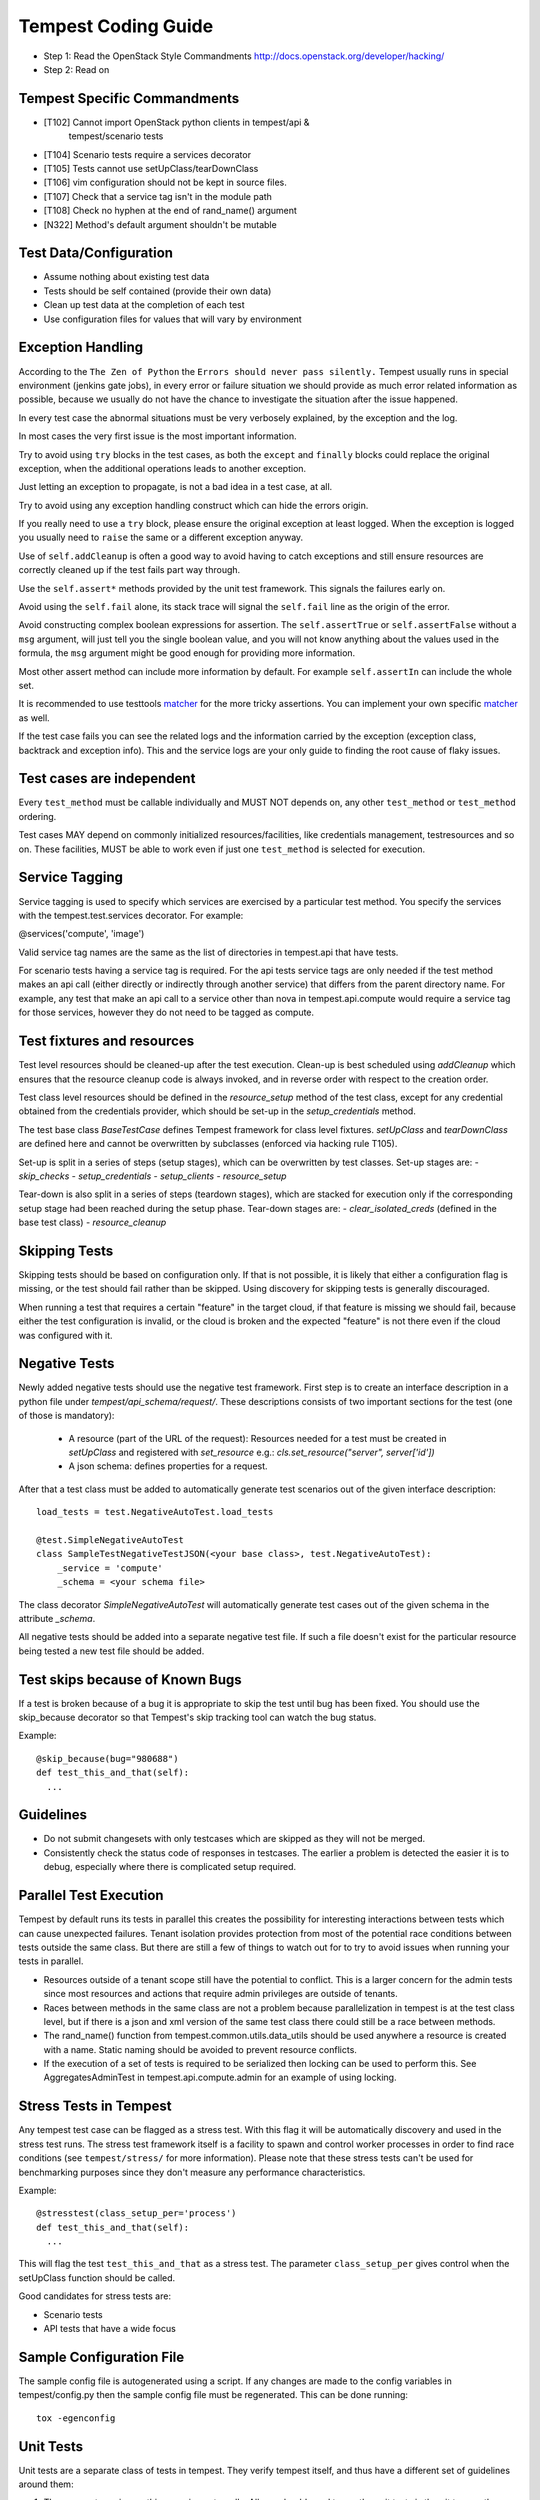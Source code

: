 Tempest Coding Guide
====================

- Step 1: Read the OpenStack Style Commandments
  http://docs.openstack.org/developer/hacking/
- Step 2: Read on

Tempest Specific Commandments
------------------------------

- [T102] Cannot import OpenStack python clients in tempest/api &
         tempest/scenario tests
- [T104] Scenario tests require a services decorator
- [T105] Tests cannot use setUpClass/tearDownClass
- [T106] vim configuration should not be kept in source files.
- [T107] Check that a service tag isn't in the module path
- [T108] Check no hyphen at the end of rand_name() argument
- [N322] Method's default argument shouldn't be mutable

Test Data/Configuration
-----------------------
- Assume nothing about existing test data
- Tests should be self contained (provide their own data)
- Clean up test data at the completion of each test
- Use configuration files for values that will vary by environment


Exception Handling
------------------
According to the ``The Zen of Python`` the
``Errors should never pass silently.``
Tempest usually runs in special environment (jenkins gate jobs), in every
error or failure situation we should provide as much error related
information as possible, because we usually do not have the chance to
investigate the situation after the issue happened.

In every test case the abnormal situations must be very verbosely explained,
by the exception and the log.

In most cases the very first issue is the most important information.

Try to avoid using ``try`` blocks in the test cases, as both the ``except``
and ``finally`` blocks could replace the original exception,
when the additional operations leads to another exception.

Just letting an exception to propagate, is not a bad idea in a test case,
at all.

Try to avoid using any exception handling construct which can hide the errors
origin.

If you really need to use a ``try`` block, please ensure the original
exception at least logged.  When the exception is logged you usually need
to ``raise`` the same or a different exception anyway.

Use of ``self.addCleanup`` is often a good way to avoid having to catch
exceptions and still ensure resources are correctly cleaned up if the
test fails part way through.

Use the ``self.assert*`` methods provided by the unit test framework.
This signals the failures early on.

Avoid using the ``self.fail`` alone, its stack trace will signal
the ``self.fail`` line as the origin of the error.

Avoid constructing complex boolean expressions for assertion.
The ``self.assertTrue`` or ``self.assertFalse`` without a ``msg`` argument,
will just tell you the single boolean value, and you will not know anything
about the values used in the formula, the ``msg`` argument might be good enough
for providing more information.

Most other assert method can include more information by default.
For example ``self.assertIn`` can include the whole set.

It is recommended to use testtools `matcher`_ for the more tricky assertions.
You can implement your own specific `matcher`_ as well.

.. _matcher: http://testtools.readthedocs.org/en/latest/for-test-authors.html#matchers

If the test case fails you can see the related logs and the information
carried by the exception (exception class, backtrack and exception info).
This and the service logs are your only guide to finding the root cause of flaky
issues.

Test cases are independent
--------------------------
Every ``test_method`` must be callable individually and MUST NOT depends on,
any other ``test_method`` or ``test_method`` ordering.

Test cases MAY depend on commonly initialized resources/facilities, like
credentials management, testresources and so on. These facilities, MUST be able
to work even if just one ``test_method`` is selected for execution.

Service Tagging
---------------
Service tagging is used to specify which services are exercised by a particular
test method. You specify the services with the tempest.test.services decorator.
For example:

@services('compute', 'image')

Valid service tag names are the same as the list of directories in tempest.api
that have tests.

For scenario tests having a service tag is required. For the api tests service
tags are only needed if the test method makes an api call (either directly or
indirectly through another service) that differs from the parent directory
name. For example, any test that make an api call to a service other than nova
in tempest.api.compute would require a service tag for those services, however
they do not need to be tagged as compute.

Test fixtures and resources
---------------------------
Test level resources should be cleaned-up after the test execution. Clean-up
is best scheduled using `addCleanup` which ensures that the resource cleanup
code is always invoked, and in reverse order with respect to the creation
order.

Test class level resources should be defined in the `resource_setup` method of
the test class, except for any credential obtained from the credentials
provider, which should be set-up in the `setup_credentials` method.

The test base class `BaseTestCase` defines Tempest framework for class level
fixtures. `setUpClass` and `tearDownClass` are defined here and cannot be
overwritten by subclasses (enforced via hacking rule T105).

Set-up is split in a series of steps (setup stages), which can be overwritten
by test classes. Set-up stages are:
- `skip_checks`
- `setup_credentials`
- `setup_clients`
- `resource_setup`

Tear-down is also split in a series of steps (teardown stages), which are
stacked for execution only if the corresponding setup stage had been
reached during the setup phase. Tear-down stages are:
- `clear_isolated_creds` (defined in the base test class)
- `resource_cleanup`

Skipping Tests
--------------
Skipping tests should be based on configuration only. If that is not possible,
it is likely that either a configuration flag is missing, or the test should
fail rather than be skipped.
Using discovery for skipping tests is generally discouraged.

When running a test that requires a certain "feature" in the target
cloud, if that feature is missing we should fail, because either the test
configuration is invalid, or the cloud is broken and the expected "feature" is
not there even if the cloud was configured with it.

Negative Tests
--------------
Newly added negative tests should use the negative test framework. First step
is to create an interface description in a python file under
`tempest/api_schema/request/`. These descriptions consists of two important
sections for the test (one of those is mandatory):

 - A resource (part of the URL of the request): Resources needed for a test
   must be created in `setUpClass` and registered with `set_resource` e.g.:
   `cls.set_resource("server", server['id'])`

 - A json schema: defines properties for a request.

After that a test class must be added to automatically generate test scenarios
out of the given interface description::

    load_tests = test.NegativeAutoTest.load_tests

    @test.SimpleNegativeAutoTest
    class SampleTestNegativeTestJSON(<your base class>, test.NegativeAutoTest):
        _service = 'compute'
        _schema = <your schema file>

The class decorator `SimpleNegativeAutoTest` will automatically generate test
cases out of the given schema in the attribute `_schema`.

All negative tests should be added into a separate negative test file.
If such a file doesn't exist for the particular resource being tested a new
test file should be added.

Test skips because of Known Bugs
--------------------------------

If a test is broken because of a bug it is appropriate to skip the test until
bug has been fixed. You should use the skip_because decorator so that
Tempest's skip tracking tool can watch the bug status.

Example::

  @skip_because(bug="980688")
  def test_this_and_that(self):
    ...

Guidelines
----------
- Do not submit changesets with only testcases which are skipped as
  they will not be merged.
- Consistently check the status code of responses in testcases. The
  earlier a problem is detected the easier it is to debug, especially
  where there is complicated setup required.

Parallel Test Execution
-----------------------
Tempest by default runs its tests in parallel this creates the possibility for
interesting interactions between tests which can cause unexpected failures.
Tenant isolation provides protection from most of the potential race conditions
between tests outside the same class. But there are still a few of things to
watch out for to try to avoid issues when running your tests in parallel.

- Resources outside of a tenant scope still have the potential to conflict. This
  is a larger concern for the admin tests since most resources and actions that
  require admin privileges are outside of tenants.

- Races between methods in the same class are not a problem because
  parallelization in tempest is at the test class level, but if there is a json
  and xml version of the same test class there could still be a race between
  methods.

- The rand_name() function from tempest.common.utils.data_utils should be used
  anywhere a resource is created with a name. Static naming should be avoided
  to prevent resource conflicts.

- If the execution of a set of tests is required to be serialized then locking
  can be used to perform this. See AggregatesAdminTest in
  tempest.api.compute.admin for an example of using locking.

Stress Tests in Tempest
-----------------------
Any tempest test case can be flagged as a stress test. With this flag it will
be automatically discovery and used in the stress test runs. The stress test
framework itself is a facility to spawn and control worker processes in order
to find race conditions (see ``tempest/stress/`` for more information). Please
note that these stress tests can't be used for benchmarking purposes since they
don't measure any performance characteristics.

Example::

  @stresstest(class_setup_per='process')
  def test_this_and_that(self):
    ...

This will flag the test ``test_this_and_that`` as a stress test. The parameter
``class_setup_per`` gives control when the setUpClass function should be called.

Good candidates for stress tests are:

- Scenario tests
- API tests that have a wide focus

Sample Configuration File
-------------------------
The sample config file is autogenerated using a script. If any changes are made
to the config variables in tempest/config.py then the sample config file must be
regenerated. This can be done running::

  tox -egenconfig

Unit Tests
----------
Unit tests are a separate class of tests in tempest. They verify tempest
itself, and thus have a different set of guidelines around them:

1. They can not require anything running externally. All you should need to
   run the unit tests is the git tree, python and the dependencies installed.
   This includes running services, a config file, etc.

2. The unit tests cannot use setUpClass, instead fixtures and testresources
   should be used for shared state between tests.


.. _TestDocumentation:

Test Documentation
------------------
For tests being added we need to require inline documentation in the form of
docstrings to explain what is being tested. In API tests for a new API a class
level docstring should be added to an API reference doc. If one doesn't exist
a TODO comment should be put indicating that the reference needs to be added.
For individual API test cases a method level docstring should be used to
explain the functionality being tested if the test name isn't descriptive
enough. For example::

    def test_get_role_by_id(self):
        """Get a role by its id."""

the docstring there is superfluous and shouldn't be added. but for a method
like::

    def test_volume_backup_create_get_detailed_list_restore_delete(self):
        pass

a docstring would be useful because while the test title is fairly descriptive
the operations being performed are complex enough that a bit more explanation
will help people figure out the intent of the test.

For scenario tests a class level docstring describing the steps in the scenario
is required. If there is more than one test case in the class individual
docstrings for the workflow in each test methods can be used instead. A good
example of this would be::

    class TestVolumeBootPattern(manager.ScenarioTest):
        """
        This test case attempts to reproduce the following steps:

         * Create in Cinder some bootable volume importing a Glance image
         * Boot an instance from the bootable volume
         * Write content to the volume
         * Delete an instance and Boot a new instance from the volume
         * Check written content in the instance
         * Create a volume snapshot while the instance is running
         * Boot an additional instance from the new snapshot based volume
         * Check written content in the instance booted from snapshot
        """

Test Identification with Idempotent ID
--------------------------------------

Every function that provides a test must have an ``idempotent_id`` decorator
that is a unique ``uuid-4`` instance. This ID is used to complement the fully
qualified test name and track test functionality through refactoring. The
format of the metadata looks like::

    @test.idempotent_id('585e934c-448e-43c4-acbf-d06a9b899997')
    def test_list_servers_with_detail(self):
        # The created server should be in the detailed list of all servers
        ...

Tempest includes a ``check_uuid.py`` tool that will test for the existence
and uniqueness of idempotent_id metadata for every test. By default the
tool runs against the Tempest package by calling::

    python check_uuid.py

It can be invoked against any test suite by passing a package name::

    python check_uuid.py --package <package_name>

Tests without an ``idempotent_id`` can be automatically fixed by running
the command with the ``--fix`` flag, which will modify the source package
by inserting randomly generated uuids for every test that does not have
one::

    python check_uuid.py --fix

The ``check_uuid.py`` tool is used as part of the tempest gate job
to ensure that all tests have an ``idempotent_id`` decorator.

Branchless Tempest Considerations
---------------------------------

Starting with the OpenStack Icehouse release Tempest no longer has any stable
branches. This is to better ensure API consistency between releases because
the API behavior should not change between releases. This means that the stable
branches are also gated by the Tempest master branch, which also means that
proposed commits to Tempest must work against both the master and all the
currently supported stable branches of the projects. As such there are a few
special considerations that have to be accounted for when pushing new changes
to tempest.

1. New Tests for new features
^^^^^^^^^^^^^^^^^^^^^^^^^^^^^

When adding tests for new features that were not in previous releases of the
projects the new test has to be properly skipped with a feature flag. Whether
this is just as simple as using the @test.requires_ext() decorator to check
if the required extension (or discoverable optional API) is enabled or adding
a new config option to the appropriate section. If there isn't a method of
selecting the new **feature** from the config file then there won't be a
mechanism to disable the test with older stable releases and the new test won't
be able to merge.

2. Bug fix on core project needing Tempest changes
^^^^^^^^^^^^^^^^^^^^^^^^^^^^^^^^^^^^^^^^^^^^^^^^^^

When trying to land a bug fix which changes a tested API you'll have to use the
following procedure::

    - Propose change to the project, get a +2 on the change even with failing
    - Propose skip on Tempest which will only be approved after the
      corresponding change in the project has a +2 on change
    - Land project change in master and all open stable branches (if required)
    - Land changed test in Tempest

Otherwise the bug fix won't be able to land in the project.

3. New Tests for existing features
^^^^^^^^^^^^^^^^^^^^^^^^^^^^^^^^^^

If a test is being added for a feature that exists in all the current releases
of the projects then the only concern is that the API behavior is the same
across all the versions of the project being tested. If the behavior is not
consistent the test will not be able to merge.

API Stability
-------------

For new tests being added to Tempest the assumption is that the API being
tested is considered stable and adheres to the OpenStack API stability
guidelines. If an API is still considered experimental or in development then
it should not be tested by Tempest until it is considered stable.
